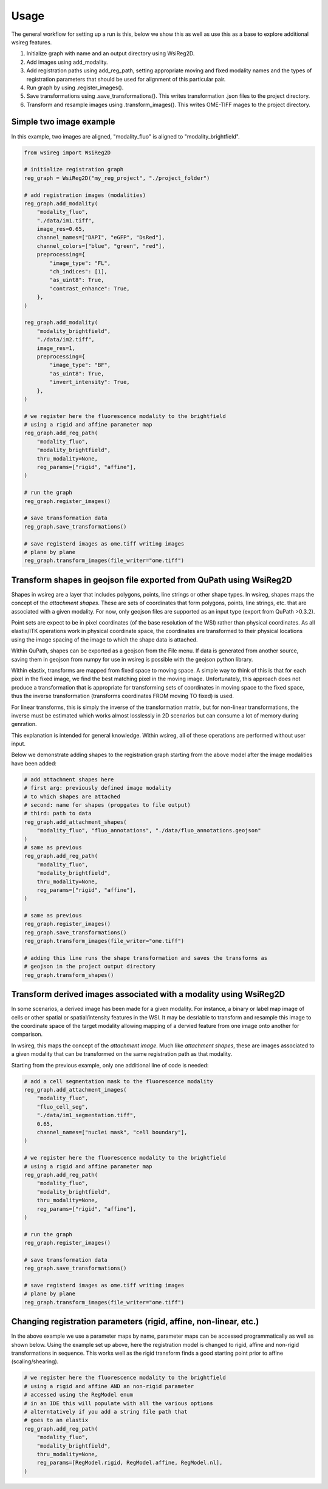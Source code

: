 =====
Usage
=====


The general workflow for setting up a run is this, below we show this as well as use this as a base to explore
additional wsireg features.

#. Initialize graph with name and an output directory using WsiReg2D.

#. Add images using add_modality.

#. Add registration paths using add_reg_path, setting appropriate moving and fixed modality names and
   the types of registration parameters that should be used for alignment of this particular pair.

#. Run graph by using .register_images().

#. Save transformations using .save_transformations(). This writes transformation .json files to the project directory.

#. Transform and resample images using .transform_images(). This writes OME-TIFF mages to the project directory.

Simple two image example
#########################

In this example, two images are aligned, "modality_fluo" is aligned to "modality_brightfield".


.. code-block:: python

    from wsireg import WsiReg2D

    # initialize registration graph
    reg_graph = WsiReg2D("my_reg_project", "./project_folder")

    # add registration images (modalities)
    reg_graph.add_modality(
        "modality_fluo",
        "./data/im1.tiff",
        image_res=0.65,
        channel_names=["DAPI", "eGFP", "DsRed"],
        channel_colors=["blue", "green", "red"],
        preprocessing={
            "image_type": "FL",
            "ch_indices": [1],
            "as_uint8": True,
            "contrast_enhance": True,
        },
    )

    reg_graph.add_modality(
        "modality_brightfield",
        "./data/im2.tiff",
        image_res=1,
        preprocessing={
            "image_type": "BF",
            "as_uint8": True,
            "invert_intensity": True,
        },
    )

    # we register here the fluorescence modality to the brightfield
    # using a rigid and affine parameter map
    reg_graph.add_reg_path(
        "modality_fluo",
        "modality_brightfield",
        thru_modality=None,
        reg_params=["rigid", "affine"],
    )

    # run the graph
    reg_graph.register_images()

    # save transformation data
    reg_graph.save_transformations()

    # save registerd images as ome.tiff writing images
    # plane by plane
    reg_graph.transform_images(file_writer="ome.tiff")

Transform shapes in geojson file exported from QuPath using WsiReg2D
#####################################################################

Shapes in wsireg are a layer that includes polygons, points, line strings or other shape
types. In wsireg, shapes maps the concept of the `attachment shapes`. These are sets of coordinates that form
polygons, points, line strings, etc. that are associated with a given modality. For now, only geojson files are supported
as an input type (export from QuPath >0.3.2).

Point sets are expect to be in pixel coordinates (of the base resolution of the WSI) rather than physical coordinates.
As all elastix/ITK operations work in physical coordinate space, the coordinates are transformed to their physical locations
using the image spacing of the image to which the shape data is attached.

Within QuPath, shapes can be exported as a geojson from the File menu. If data is generated
from another source, saving them in geojson from numpy for use in wsireg is possible with the geojson python library.

Within elastix, transforms are mapped from fixed space to moving space. A simple way to think of this
is that for each pixel in the fixed image, we find the best matching pixel in the moving image. Unfortunately,
this approach does not produce a transformation that is appropriate for transforming sets of coordinates in moving
space to the fixed space, thus the inverse transformation (transforms coordinates FROM moving TO fixed) is used.

For linear transforms, this is simply the inverse of the transformation matrix, but for non-linear transformations,
the inverse must be estimated which works almost losslessly in 2D scenarios but can consume a lot of memory during genration.

This explanation is intended for general knowledge. Within wsireg, all of these operations are
performed without user input.

Below we demonstrate adding shapes to the registration graph starting from the above model after
the image modalities have been added:

.. code-block:: python

    # add attachment shapes here
    # first arg: previously defined image modality
    # to which shapes are attached
    # second: name for shapes (propgates to file output)
    # third: path to data
    reg_graph.add_attachment_shapes(
        "modality_fluo", "fluo_annotations", "./data/fluo_annotations.geojson"
    )
    # same as previous
    reg_graph.add_reg_path(
        "modality_fluo",
        "modality_brightfield",
        thru_modality=None,
        reg_params=["rigid", "affine"],
    )

    # same as previous
    reg_graph.register_images()
    reg_graph.save_transformations()
    reg_graph.transform_images(file_writer="ome.tiff")

    # adding this line runs the shape transformation and saves the transforms as
    # geojson in the project output directory
    reg_graph.transform_shapes()

Transform derived images associated with a modality using WsiReg2D
##################################################################

In some scenarios, a derived image has been made for a given modality. For instance, a binary or label map image
of cells or other spatial or spatial/intensity features in the WSI.
It may be desriable to transform and resample this image to the coordinate space of the target modality allowing
mapping of a dervied feature from one image onto another for comparison.

In wsireg, this maps the concept of the `attachment image`. Much like `attachment shapes`, these are images associated
to a given modality that can be transformed on the same registration path as that modality.

Starting from the previous example, only one additional line of code is needed:

.. code-block:: python

    # add a cell segmentation mask to the fluorescence modality
    reg_graph.add_attachment_images(
        "modality_fluo",
        "fluo_cell_seg",
        "./data/im1_segmentation.tiff",
        0.65,
        channel_names=["nuclei mask", "cell boundary"],
    )

    # we register here the fluorescence modality to the brightfield
    # using a rigid and affine parameter map
    reg_graph.add_reg_path(
        "modality_fluo",
        "modality_brightfield",
        thru_modality=None,
        reg_params=["rigid", "affine"],
    )

    # run the graph
    reg_graph.register_images()

    # save transformation data
    reg_graph.save_transformations()

    # save registerd images as ome.tiff writing images
    # plane by plane
    reg_graph.transform_images(file_writer="ome.tiff")

Changing registration parameters (rigid, affine, non-linear, etc.)
###################################################################

In the above example we use a parameter maps by name, parameter maps can be accessed
programmatically as well as shown below. Using the example set up above, here the
registration model is changed to rigid, affine and non-rigid transformations in sequence.
This works well as the rigid transform finds a good starting point prior to affine (scaling/shearing).

.. code-block:: python

    # we register here the fluorescence modality to the brightfield
    # using a rigid and affine AND an non-rigid parameter
    # accessed using the RegModel enum
    # in an IDE this will populate with all the various options
    # alterntatively if you add a string file path that
    # goes to an elastix
    reg_graph.add_reg_path(
        "modality_fluo",
        "modality_brightfield",
        thru_modality=None,
        reg_params=[RegModel.rigid, RegModel.affine, RegModel.nl],
    )
